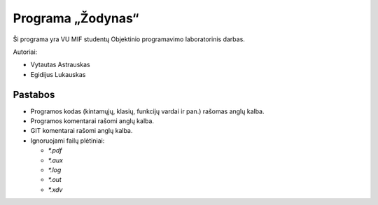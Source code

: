 ==================
Programa „Žodynas“
==================

Ši programa yra VU MIF studentų Objektinio programavimo laboratorinis
darbas.

Autoriai:

+ Vytautas Astrauskas
+ Egidijus Lukauskas

Pastabos
========

+ Programos kodas (kintamųjų, klasių, funkcijų vardai ir pan.) rašomas 
  anglų kalba.
+ Programos komentarai rašomi anglų kalba.
+ GIT komentarai rašomi anglų kalba.
+ Ignoruojami failų plėtiniai:

  + `*.pdf`
  + `*.aux`
  + `*.log`
  + `*.out`
  + `*.xdv`


